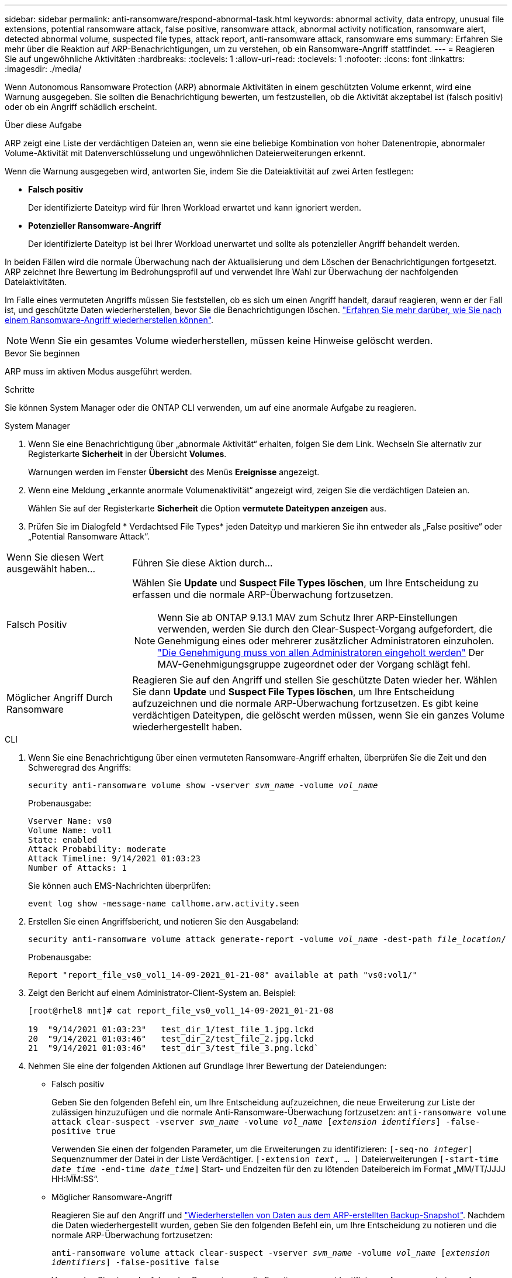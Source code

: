 ---
sidebar: sidebar 
permalink: anti-ransomware/respond-abnormal-task.html 
keywords: abnormal activity, data entropy, unusual file extensions, potential ransomware attack, false positive, ransomware attack, abnormal activity notification, ransomware alert, detected abnormal volume, suspected file types, attack report, anti-ransomware attack, ransomware ems 
summary: Erfahren Sie mehr über die Reaktion auf ARP-Benachrichtigungen, um zu verstehen, ob ein Ransomware-Angriff stattfindet. 
---
= Reagieren Sie auf ungewöhnliche Aktivitäten
:hardbreaks:
:toclevels: 1
:allow-uri-read: 
:toclevels: 1
:nofooter: 
:icons: font
:linkattrs: 
:imagesdir: ./media/


[role="lead"]
Wenn Autonomous Ransomware Protection (ARP) abnormale Aktivitäten in einem geschützten Volume erkennt, wird eine Warnung ausgegeben. Sie sollten die Benachrichtigung bewerten, um festzustellen, ob die Aktivität akzeptabel ist (falsch positiv) oder ob ein Angriff schädlich erscheint.

.Über diese Aufgabe
ARP zeigt eine Liste der verdächtigen Dateien an, wenn sie eine beliebige Kombination von hoher Datenentropie, abnormaler Volume-Aktivität mit Datenverschlüsselung und ungewöhnlichen Dateierweiterungen erkennt.

Wenn die Warnung ausgegeben wird, antworten Sie, indem Sie die Dateiaktivität auf zwei Arten festlegen:

* **Falsch positiv**
+
Der identifizierte Dateityp wird für Ihren Workload erwartet und kann ignoriert werden.

* **Potenzieller Ransomware-Angriff**
+
Der identifizierte Dateityp ist bei Ihrer Workload unerwartet und sollte als potenzieller Angriff behandelt werden.



In beiden Fällen wird die normale Überwachung nach der Aktualisierung und dem Löschen der Benachrichtigungen fortgesetzt. ARP zeichnet Ihre Bewertung im Bedrohungsprofil auf und verwendet Ihre Wahl zur Überwachung der nachfolgenden Dateiaktivitäten.

Im Falle eines vermuteten Angriffs müssen Sie feststellen, ob es sich um einen Angriff handelt, darauf reagieren, wenn er der Fall ist, und geschützte Daten wiederherstellen, bevor Sie die Benachrichtigungen löschen. link:index.html#how-to-recover-data-in-ontap-after-a-ransomware-attack["Erfahren Sie mehr darüber, wie Sie nach einem Ransomware-Angriff wiederherstellen können"].


NOTE: Wenn Sie ein gesamtes Volume wiederherstellen, müssen keine Hinweise gelöscht werden.

.Bevor Sie beginnen
ARP muss im aktiven Modus ausgeführt werden.

.Schritte
Sie können System Manager oder die ONTAP CLI verwenden, um auf eine anormale Aufgabe zu reagieren.

[role="tabbed-block"]
====
.System Manager
--
. Wenn Sie eine Benachrichtigung über „abnormale Aktivität“ erhalten, folgen Sie dem Link. Wechseln Sie alternativ zur Registerkarte *Sicherheit* in der Übersicht *Volumes*.
+
Warnungen werden im Fenster *Übersicht* des Menüs *Ereignisse* angezeigt.

. Wenn eine Meldung „erkannte anormale Volumenaktivität“ angezeigt wird, zeigen Sie die verdächtigen Dateien an.
+
Wählen Sie auf der Registerkarte *Sicherheit* die Option *vermutete Dateitypen anzeigen* aus.

. Prüfen Sie im Dialogfeld * Verdachtsed File Types* jeden Dateityp und markieren Sie ihn entweder als „False positive“ oder „Potential Ransomware Attack“.


[cols="25,75"]
|===


| Wenn Sie diesen Wert ausgewählt haben... | Führen Sie diese Aktion durch… 


| Falsch Positiv  a| 
Wählen Sie *Update* und *Suspect File Types löschen*, um Ihre Entscheidung zu erfassen und die normale ARP-Überwachung fortzusetzen.


NOTE: Wenn Sie ab ONTAP 9.13.1 MAV zum Schutz Ihrer ARP-Einstellungen verwenden, werden Sie durch den Clear-Suspect-Vorgang aufgefordert, die Genehmigung eines oder mehrerer zusätzlicher Administratoren einzuholen. link:../multi-admin-verify/request-operation-task.html["Die Genehmigung muss von allen Administratoren eingeholt werden"] Der MAV-Genehmigungsgruppe zugeordnet oder der Vorgang schlägt fehl.



| Möglicher Angriff Durch Ransomware | Reagieren Sie auf den Angriff und stellen Sie geschützte Daten wieder her. Wählen Sie dann *Update* und *Suspect File Types löschen*, um Ihre Entscheidung aufzuzeichnen und die normale ARP-Überwachung fortzusetzen. Es gibt keine verdächtigen Dateitypen, die gelöscht werden müssen, wenn Sie ein ganzes Volume wiederhergestellt haben. 
|===
--
.CLI
--
. Wenn Sie eine Benachrichtigung über einen vermuteten Ransomware-Angriff erhalten, überprüfen Sie die Zeit und den Schweregrad des Angriffs:
+
`security anti-ransomware volume show -vserver _svm_name_ -volume _vol_name_`

+
Probenausgabe:

+
....
Vserver Name: vs0
Volume Name: vol1
State: enabled
Attack Probability: moderate
Attack Timeline: 9/14/2021 01:03:23
Number of Attacks: 1
....
+
Sie können auch EMS-Nachrichten überprüfen:

+
`event log show -message-name callhome.arw.activity.seen`

. Erstellen Sie einen Angriffsbericht, und notieren Sie den Ausgabeland:
+
`security anti-ransomware volume attack generate-report -volume _vol_name_ -dest-path _file_location_/`

+
Probenausgabe:

+
`Report "report_file_vs0_vol1_14-09-2021_01-21-08" available at path "vs0:vol1/"`

. Zeigt den Bericht auf einem Administrator-Client-System an. Beispiel:
+
....
[root@rhel8 mnt]# cat report_file_vs0_vol1_14-09-2021_01-21-08

19  "9/14/2021 01:03:23"   test_dir_1/test_file_1.jpg.lckd
20  "9/14/2021 01:03:46"   test_dir_2/test_file_2.jpg.lckd
21  "9/14/2021 01:03:46"   test_dir_3/test_file_3.png.lckd`
....
. Nehmen Sie eine der folgenden Aktionen auf Grundlage Ihrer Bewertung der Dateiendungen:
+
** Falsch positiv
+
Geben Sie den folgenden Befehl ein, um Ihre Entscheidung aufzuzeichnen, die neue Erweiterung zur Liste der zulässigen hinzuzufügen und die normale Anti-Ransomware-Überwachung fortzusetzen:
`anti-ransomware volume attack clear-suspect -vserver _svm_name_ -volume _vol_name_ [_extension identifiers_] -false-positive true`

+
Verwenden Sie einen der folgenden Parameter, um die Erweiterungen zu identifizieren:
`[-seq-no _integer_]` Sequenznummer der Datei in der Liste Verdächtiger.
`[-extension _text_, … ]` Dateierweiterungen
`[-start-time _date_time_ -end-time _date_time_]` Start- und Endzeiten für den zu lötenden Dateibereich im Format „MM/TT/JJJJ HH:MM:SS“.

** Möglicher Ransomware-Angriff
+
Reagieren Sie auf den Angriff und link:../anti-ransomware/recover-data-task.html["Wiederherstellen von Daten aus dem ARP-erstellten Backup-Snapshot"]. Nachdem die Daten wiederhergestellt wurden, geben Sie den folgenden Befehl ein, um Ihre Entscheidung zu notieren und die normale ARP-Überwachung fortzusetzen:

+
`anti-ransomware volume attack clear-suspect -vserver _svm_name_ -volume _vol_name_ [_extension identifiers_] -false-positive false`

+
Verwenden Sie einen der folgenden Parameter, um die Erweiterungen zu identifizieren:
`[-seq-no _integer_]` Sequenznummer der Datei in der Liste Verdächtige
`[-extension _text_, … ]` Dateierweiterung
`[-start-time _date_time_ -end-time _date_time_]` Start- und Endzeiten für den Bereich der zu lötenden Dateien, im Format "MM/TT/JJJJ HH:MM:SS".

+
Es gibt keine verdächtigen Dateitypen, die gelöscht werden müssen, wenn Sie ein ganzes Volume wiederhergestellt haben. Der von ARP erstellte Backup-Snapshot wird entfernt und der Angriffsbericht wird gelöscht.



. Wenn Sie MAV verwenden und für einen erwarteten `clear-suspect` Vorgang zusätzliche Genehmigungen erforderlich sind, muss jeder Genehmiger der MAV-Gruppe:
+
.. Anfrage anzeigen:
+
`security multi-admin-verify request show`

.. Genehmigen Sie die Anforderung, das normale Anti-Ransomware-Monitoring fortzusetzen:
+
`security multi-admin-verify request approve -index[_number returned from show request_]`

+
Die Antwort für den letzten Gruppengenehmiger zeigt an, dass das Volume geändert und ein false positive aufgezeichnet wurde.



. Wenn Sie MAV verwenden und ein Genehmiger der MAV-Gruppe sind, können Sie auch eine eindeutige Anforderung ablehnen:
+
`security multi-admin-verify request veto -index[_number returned from show request_]`



--
====
.Weitere Informationen
* link:https://kb.netapp.com/onprem%2Fontap%2Fda%2FNAS%2FUnderstanding_Autonomous_Ransomware_Protection_attacks_and_the_Autonomous_Ransomware_Protection_snapshot#["KB: Snapshots zum autonomen Ransomware-Schutz – Informationen zu Angriffen und dem autonomen Ransomware-Schutz"^].

